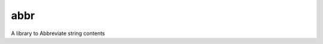 abbr
========

.. image:: https://travis-ci.org/adlermedrado/abbr.png
   :target: https://travis-ci.org/adlermedrado/abbr
   :alt: Latest Travis CI build status

A library to Abbreviate string contents